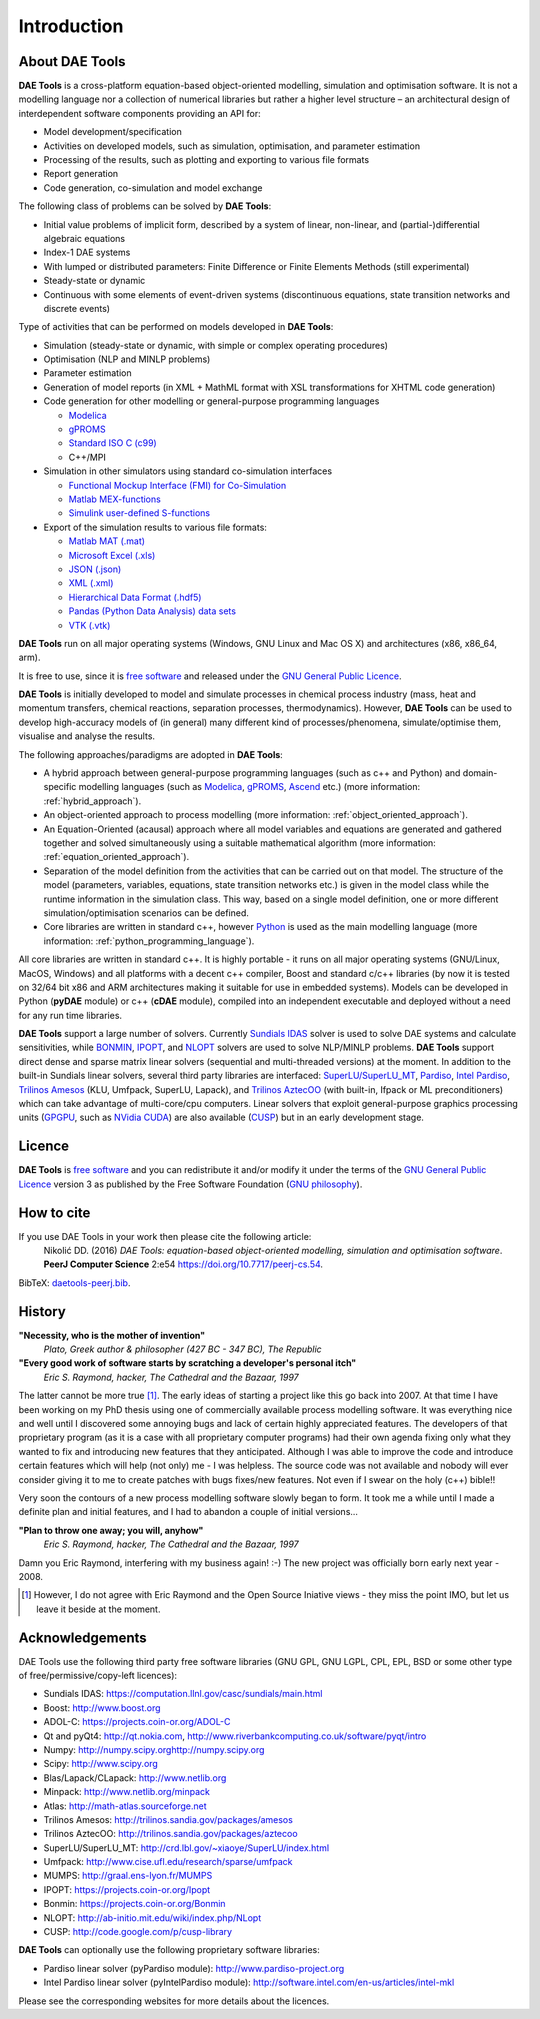 ************
Introduction
************
..
    Copyright (C) Dragan Nikolic
    DAE Tools is free software; you can redistribute it and/or modify it under the
    terms of the GNU General Public License version 3 as published by the Free Software
    Foundation. DAE Tools is distributed in the hope that it will be useful, but WITHOUT
    ANY WARRANTY; without even the implied warranty of MERCHANTABILITY or FITNESS FOR A
    PARTICULAR PURPOSE. See the GNU General Public License for more details.
    You should have received a copy of the GNU General Public License along with the
    DAE Tools software; if not, see <http://www.gnu.org/licenses/>.

About DAE Tools
===============

.. begin-command

**DAE Tools** is a cross-platform equation-based object-oriented modelling, simulation
and optimisation software. It is not a modelling language nor a collection of numerical
libraries but rather a higher level structure – an architectural design of interdependent
software components providing an API for:
   
* Model development/specification
* Activities on developed models, such as simulation, optimisation, and parameter estimation
* Processing of the results, such as plotting and exporting to various file formats
* Report generation
* Code generation, co-simulation and model exchange

The following class of problems can be solved by **DAE Tools**:

* Initial value problems of implicit form, described by a system of linear, non-linear, and (partial-)differential
  algebraic equations
* Index-1 DAE systems
* With lumped or distributed parameters: Finite Difference or Finite Elements Methods (still experimental)
* Steady-state or dynamic
* Continuous with some elements of event-driven systems (discontinuous equations, state transition networks
  and discrete events)

Type of activities that can be performed on models developed in **DAE Tools**:

* Simulation (steady-state or dynamic, with simple or complex operating procedures)

* Optimisation (NLP and MINLP problems)

* Parameter estimation

* Generation of model reports (in XML + MathML format with XSL transformations for XHTML code generation)

* Code generation for other modelling or general-purpose programming languages

  * `Modelica <http://www.modelica.org>`_
  * `gPROMS <http://www.psenterprise.com/gproms.html>`_
  * `Standard ISO C (c99) <http://www.open-std.org/jtc1/sc22/wg14/www/standards>`_
  * C++/MPI

* Simulation in other simulators using standard co-simulation interfaces

  * `Functional Mockup Interface (FMI) for Co-Simulation <https://www.fmi-standard.org>`_
  * `Matlab MEX-functions <http://www.mathworks.com/help/matlab/matlab_external/introducing-mex-files.html>`_
  * `Simulink user-defined S-functions <http://www.mathworks.com/help/simulink/sfg/what-is-an-s-function.html>`_

* Export of the simulation results to various file formats:

  * `Matlab MAT (.mat) <http://www.mathworks.com/help/pdf_doc/matlab/matfile_format.pdf>`_
  * `Microsoft Excel (.xls) <http://office.microsoft.com/en-gb/excel>`_
  * `JSON (.json) <http://www.json.org>`_
  * `XML (.xml) <http://www.w3.org/XML>`_
  * `Hierarchical Data Format (.hdf5) <http://www.hdfgroup.org/HDF5>`_
  * `Pandas (Python Data Analysis) data sets <http://pandas.pydata.org>`_
  * `VTK (.vtk) <http://www.vtk.org>`_

**DAE Tools** run on all major operating systems (Windows, GNU Linux and Mac OS X)
and architectures (x86, x86_64, arm).

It is free to use, since it is `free software <http://www.gnu.org/>`_ and released
under the `GNU General Public Licence <http://www.gnu.org/licenses/licenses.html#GPL>`_.

**DAE Tools** is initially developed to model and simulate processes in chemical process industry
(mass, heat and momentum transfers, chemical reactions, separation processes, thermodynamics).
However, **DAE Tools** can be used to develop high-accuracy models of (in general) many different
kind of processes/phenomena, simulate/optimise them, visualise and analyse the results.

The following approaches/paradigms are adopted in **DAE Tools**:

* A hybrid approach between general-purpose programming languages (such as c++ and Python) and
  domain-specific modelling languages (such as `Modelica <http://www.modelica.org>`_,
  `gPROMS <http://www.psenterprise.com/gproms>`_, `Ascend <http://ascend4.org>`_ etc.)
  (more information: :ref:`hybrid_approach`).
  
* An object-oriented approach to process modelling (more information: :ref:`object_oriented_approach`).

* An Equation-Oriented (acausal) approach where all model variables and equations are generated and
  gathered together and solved simultaneously using a suitable mathematical algorithm
  (more information: :ref:`equation_oriented_approach`).
  
* Separation of the model definition from the activities that can be carried out on that model.
  The structure of the model (parameters, variables, equations, state transition networks etc.)
  is given in the model class while the runtime information in the simulation class. This way,
  based on a single model definition, one or more different simulation/optimisation scenarios
  can be defined.

* Core libraries are written in standard c++, however `Python <http://www.python.org>`_ is used as
  the main modelling language (more information: :ref:`python_programming_language`).

.. end-command

All core libraries are written in standard c++. It is highly portable - it runs on all
major operating systems (GNU/Linux, MacOS, Windows) and all platforms with a decent c++ compiler,
Boost and standard c/c++ libraries (by now it is tested on 32/64 bit x86 and ARM architectures
making it suitable for use in embedded systems). Models can be developed in Python
(**pyDAE** module) or c++ (**cDAE** module), compiled into an independent
executable and deployed without a need for any run time libraries.

**DAE Tools** support a large number of solvers. Currently `Sundials IDAS <https://computation.llnl.gov/casc/sundials/main.html>`_
solver is used to solve DAE systems and calculate sensitivities, while `BONMIN <https://projects.coin-or.org/Bonmin>`_,
`IPOPT <https://projects.coin-or.org/IPOPT>`_, and `NLOPT <http://ab-initio.mit.edu/wiki/index.php/NLopt>`_
solvers are used to solve NLP/MINLP problems.
**DAE Tools** support direct dense and sparse matrix linear solvers (sequential and multi-threaded versions)
at the moment. In addition to the built-in Sundials linear solvers, several third party libraries are interfaced:
`SuperLU/SuperLU_MT <http://crd.lbl.gov/~xiaoye/SuperLU/index.html>`_,
`Pardiso <http://www.pardiso-project.org>`_,
`Intel Pardiso <http://software.intel.com/en-us/intel-mkl>`_,
`Trilinos Amesos <http://trilinos.sandia.gov/packages/amesos/>`_ (KLU, Umfpack, SuperLU, Lapack),
and `Trilinos AztecOO <http://trilinos.sandia.gov/packages/aztecoo>`_ (with built-in, Ifpack or ML preconditioners)
which can take advantage of multi-core/cpu computers.
Linear solvers that exploit general-purpose graphics processing
units (`GPGPU <http://en.wikipedia.org/wiki/GPGPU>`_, such as `NVidia CUDA <http://www.nvidia.com/object/cuda_home_new.html>`_)
are also available (`CUSP <http://code.google.com/p/cusp-library>`_) but in an early development stage.

Licence
=======

**DAE Tools** is `free software <http://www.gnu.org/>`_ and you can redistribute it and/or modify it under the terms of
the `GNU General Public Licence <http://www.gnu.org/licenses/licenses.html#GPL>`_ version 3 as published by
the Free Software Foundation (`GNU philosophy <http://www.gnu.org/philosophy/free-sw.html>`_).

How to cite
===========

If you use DAE Tools in your work then please cite the following article:
  Nikolić DD. (2016) *DAE Tools: equation-based object-oriented modelling, simulation and optimisation software*.
  **PeerJ Computer Science** 2:e54 `<https://doi.org/10.7717/peerj-cs.54>`_.

BibTeX: `daetools-peerj.bib <http://www.daetools.com/docs/presentations/daetools-peerj-cs-54.bib>`_.

History
=======

**"Necessity, who is the mother of invention"**
    *Plato, Greek author & philosopher (427 BC - 347 BC), The Republic*

**"Every good work of software starts by scratching a developer's personal itch"**
    *Eric S. Raymond, hacker, The Cathedral and the Bazaar, 1997*

The latter cannot be more true [#EricRaymond]_.
The early ideas of starting a project like this go back into 2007. At that time I have been working on my
PhD thesis using one of commercially available process modelling software. It was everything nice and well
until I discovered some annoying bugs and lack of certain highly appreciated features. The developers of that
proprietary program (as it is a case with all proprietary computer programs) had their own agenda fixing only
what they wanted to fix and introducing new features that they anticipated. Although I was able to improve
the code and introduce certain features which will help (not only) me - I was helpless. The source code was
not available and nobody will ever consider giving it to me to create patches with bugs fixes/new features.
Not even if I swear on the holy (c++) bible!!

Very soon the contours of a new process modelling software slowly began to form. It took me a while until
I made a definite plan and initial features, and I had to abandon a couple of initial versions...

**"Plan to throw one away; you will, anyhow"**
    *Eric S. Raymond, hacker, The Cathedral and the Bazaar, 1997*

Damn you Eric Raymond, interfering with my business again! :-)
The new project was officially born early next year - 2008.

.. [#EricRaymond] However, I do not agree with Eric Raymond and the Open Source Iniative views - they miss the point IMO, but let us leave it beside at the moment.

Acknowledgements
================

DAE Tools use the following third party free software libraries (GNU GPL, GNU LGPL, CPL, EPL, BSD or some other type of free/permissive/copy-left licences):

* Sundials IDAS: `<https://computation.llnl.gov/casc/sundials/main.html>`_
* Boost: `<http://www.boost.org>`_
* ADOL-C: `<https://projects.coin-or.org/ADOL-C>`_
* Qt and pyQt4: `<http://qt.nokia.com>`_, `<http://www.riverbankcomputing.co.uk/software/pyqt/intro>`_
* Numpy: `<http://numpy.scipy.org http://numpy.scipy.org>`_
* Scipy: `<http://www.scipy.org>`_
* Blas/Lapack/CLapack: `<http://www.netlib.org>`_
* Minpack: `<http://www.netlib.org/minpack>`_
* Atlas: `<http://math-atlas.sourceforge.net>`_
* Trilinos Amesos: `<http://trilinos.sandia.gov/packages/amesos>`_
* Trilinos AztecOO: `<http://trilinos.sandia.gov/packages/aztecoo>`_
* SuperLU/SuperLU_MT: `<http://crd.lbl.gov/~xiaoye/SuperLU/index.html>`_
* Umfpack: `<http://www.cise.ufl.edu/research/sparse/umfpack>`_
* MUMPS:  `<http://graal.ens-lyon.fr/MUMPS>`_
* IPOPT: `<https://projects.coin-or.org/Ipopt>`_
* Bonmin: `<https://projects.coin-or.org/Bonmin>`_
* NLOPT: `<http://ab-initio.mit.edu/wiki/index.php/NLopt>`_
* CUSP: `<http://code.google.com/p/cusp-library>`_

**DAE Tools** can optionally use the following proprietary software libraries:

* Pardiso linear solver (pyPardiso module): `<http://www.pardiso-project.org>`_
* Intel Pardiso linear solver (pyIntelPardiso module): `<http://software.intel.com/en-us/articles/intel-mkl>`_

Please see the corresponding websites for more details about the licences.
